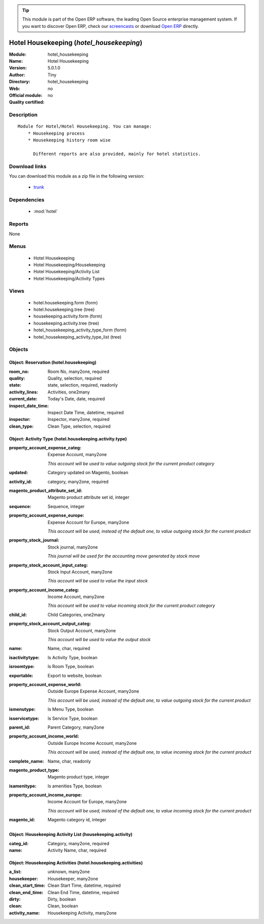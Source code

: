 
.. module:: hotel_housekeeping
    :synopsis: Hotel Housekeeping 
    :noindex:
.. 

.. tip:: This module is part of the Open ERP software, the leading Open Source 
  enterprise management system. If you want to discover Open ERP, check our 
  `screencasts <href="http://openerp.tv>`_ or download 
  `Open ERP <href="http://openerp.com>`_ directly.

.. raw:: html

      <br />
    <link rel="stylesheet" href="../_static/hide_objects_in_sidebar.css" type="text/css" />

Hotel Housekeeping (*hotel_housekeeping*)
=========================================
:Module: hotel_housekeeping
:Name: Hotel Housekeeping
:Version: 5.0.1.0
:Author: Tiny
:Directory: hotel_housekeeping
:Web: 
:Official module: no
:Quality certified: no

Description
-----------

::

  Module for Hotel/Hotel Housekeeping. You can manage:
      * Housekeeping process
      * Housekeeping history room wise
  
        Different reports are also provided, mainly for hotel statistics.

Download links
--------------

You can download this module as a zip file in the following version:

  * `trunk </download/modules/trunk/hotel_housekeeping.zip>`_


Dependencies
------------

 * :mod:`hotel`

Reports
-------

None


Menus
-------

 * Hotel Housekeeping
 * Hotel Housekeeping/Housekeeping
 * Hotel Housekeeping/Activity List
 * Hotel Housekeeping/Activity Types

Views
-----

 * hotel.housekeeping.form (form)
 * hotel.housekeeping.tree (tree)
 * housekeeping.activity.form (form)
 * housekeeping.activity.tree (tree)
 * hotel_housekeeping_activity_type_form (form)
 * hotel_housekeeping_activity_type_list (tree)


Objects
-------

Object: Reservation (hotel.housekeeping)
########################################



:room_no: Room No, many2one, required





:quality: Quality, selection, required





:state: state, selection, required, readonly





:activity_lines: Activities, one2many





:current_date: Today's Date, date, required





:inspect_date_time: Inspect Date Time, datetime, required





:inspector: Inspector, many2one, required





:clean_type: Clean Type, selection, required




Object: Activity Type (hotel.housekeeping.activity.type)
########################################################



:property_account_expense_categ: Expense Account, many2one

    *This account will be used to value outgoing stock for the current product category*



:updated: Category updated on Magento, boolean





:activity_id: category, many2one, required





:magento_product_attribute_set_id: Magento product attribute set id, integer





:sequence: Sequence, integer





:property_account_expense_europe: Expense Account for Europe, many2one

    *This account will be used, instead of the default one, to value outgoing stock for the current product*



:property_stock_journal: Stock journal, many2one

    *This journal will be used for the accounting move generated by stock move*



:property_stock_account_input_categ: Stock Input Account, many2one

    *This account will be used to value the input stock*



:property_account_income_categ: Income Account, many2one

    *This account will be used to value incoming stock for the current product category*



:child_id: Child Categories, one2many





:property_stock_account_output_categ: Stock Output Account, many2one

    *This account will be used to value the output stock*



:name: Name, char, required





:isactivitytype: Is Activity Type, boolean





:isroomtype: Is Room Type, boolean





:exportable: Export to website, boolean





:property_account_expense_world: Outside Europe Expense Account, many2one

    *This account will be used, instead of the default one, to value outgoing stock for the current product*



:ismenutype: Is Menu Type, boolean





:isservicetype: Is Service Type, boolean





:parent_id: Parent Category, many2one





:property_account_income_world: Outside Europe Income Account, many2one

    *This account will be used, instead of the default one, to value incoming stock for the current product*



:complete_name: Name, char, readonly





:magento_product_type: Magento product type, integer





:isamenitype: Is amenities Type, boolean





:property_account_income_europe: Income Account for Europe, many2one

    *This account will be used, instead of the default one, to value incoming stock for the current product*



:magento_id: Magento category id, integer




Object: Housekeeping Activity List (housekeeping.activity)
##########################################################



:categ_id: Category, many2one, required





:name: Activity Name, char, required




Object: Housekeeping Activities  (hotel.housekeeping.activities)
################################################################



:a_list: unknown, many2one





:housekeeper: Housekeeper, many2one





:clean_start_time: Clean Start Time, datetime, required





:clean_end_time: Clean End Time, datetime, required





:dirty: Dirty, boolean





:clean: Clean, boolean





:activity_name: Housekeeping Activity, many2one


